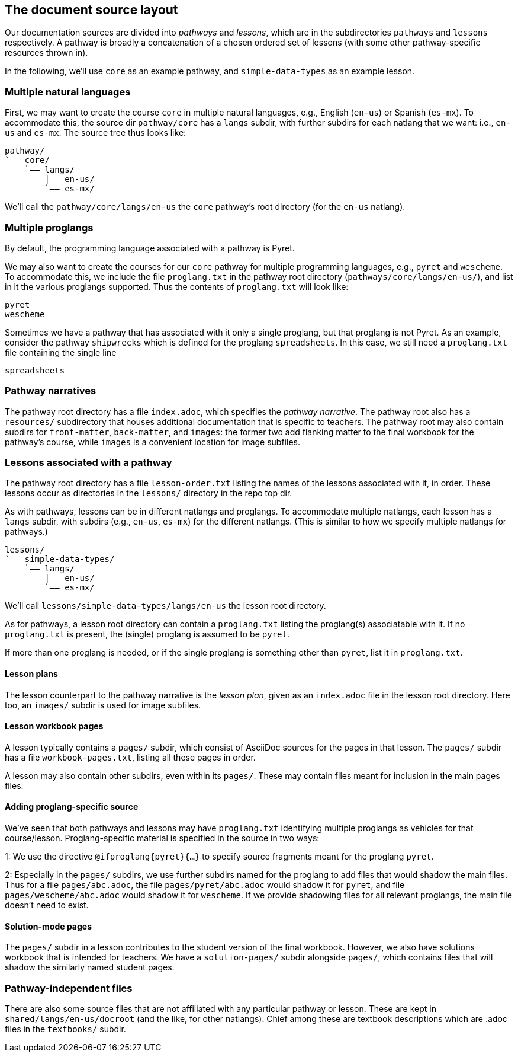 == The document source layout

Our documentation sources are divided into _pathways_ and _lessons_,
which are in the subdirectories `pathways` and `lessons`
respectively. A pathway is broadly a concatenation of a chosen
ordered set of lessons (with some other pathway-specific resources
thrown in).

In the following, we'll use `core` as an example
pathway, and `simple-data-types` as an example lesson.

=== Multiple natural languages

First, we may want to create the course `core` in
multiple natural languages, e.g., English (`en-us`) or Spanish
(`es-mx`). To accommodate this, the source dir `pathway/core` has
a `langs` subdir, with further subdirs for each natlang that we want:
i.e., `en-us` and `es-mx`.  The source tree thus looks like:

  pathway/
  `—— core/
      `—— langs/
          |—— en-us/
          `—— es-mx/

We'll call the `pathway/core/langs/en-us` the `core` pathway's
root directory (for the `en-us` natlang).

=== Multiple proglangs

By default, the programming language associated with a pathway is
Pyret.

We may also want to create the courses for our `core` pathway for
multiple programming languages, e.g., `pyret` and `wescheme`. To
accommodate this, we include the file `proglang.txt` in the
pathway root directory (`pathways/core/langs/en-us/`), and list
in it the various proglangs supported. Thus the contents of
`proglang.txt` will look like:

  pyret
  wescheme

Sometimes we have a pathway that has associated with it only a
single proglang, but that proglang is not Pyret. As an example,
consider the pathway `shipwrecks` which is defined for the
proglang `spreadsheets`. In this case, we still need a
`proglang.txt` file containing the single line

  spreadsheets

=== Pathway narratives

The pathway root directory has a file `index.adoc`, which
specifies the _pathway narrative_.  The pathway root also
has a `resources/` subdirectory that houses additional
documentation that is specific to teachers. The pathway root may
also contain subdirs for `front-matter`, `back-matter`, and
`images`: the former two add flanking matter to the final
workbook for the pathway's course, while `images` is a convenient
location for image subfiles.

=== Lessons associated with a pathway

The pathway root directory has a file `lesson-order.txt` listing
the names of the lessons associated with it, in order. These
lessons occur as directories in the `lessons/` directory in the
repo top dir.

As with pathways, lessons can be in different natlangs and
proglangs. To accommodate multiple natlangs, each lesson has a
`langs` subdir, with subdirs (e.g., `en-us`, `es-mx`) for the
different natlangs. (This is similar to how we specify multiple
natlangs for pathways.)

   lessons/
   `—— simple-data-types/
       `—— langs/
           |—— en-us/
           `—— es-mx/

We'll call `lessons/simple-data-types/langs/en-us` the lesson root
directory.

As for pathways, a lesson root directory can contain a
`proglang.txt` listing the proglang(s) associatable with it. If
no `proglang.txt` is present, the (single) proglang is assumed to
be `pyret`.

If more than one proglang is needed, or if the single proglang is
something other than `pyret`, list it in `proglang.txt`.

==== Lesson plans

The lesson counterpart to the pathway narrative is the _lesson
plan_, given as an `index.adoc` file in the lesson root
directory.
Here too, an `images/` subdir is used
for image subfiles.

==== Lesson workbook pages

A lesson typically contains a `pages/` subdir, which consist of
AsciiDoc sources for the pages in that lesson. The `pages/`
subdir has a file `workbook-pages.txt`, listing all these pages
in order.

A lesson may also contain other subdirs, even within its
`pages/`. These may contain files meant for inclusion in the main
pages files.

==== Adding proglang-specific source

We've seen that both pathways and lessons may have `proglang.txt`
identifying multiple proglangs as vehicles for that
course/lesson. Proglang-specific material is specified in the
source in two ways:

1: We use the directive `@ifproglang{pyret}{...}` to specify source fragments
meant for the proglang `pyret`.

2: Especially in the `pages/` subdirs, we use further subdirs
named for the proglang to add files that would shadow the main
files. Thus for a file `pages/abc.adoc`, the file
`pages/pyret/abc.adoc` would shadow it for `pyret`, and file
`pages/wescheme/abc.adoc` would shadow it for `wescheme`. If we
provide shadowing files for all relevant proglangs, the main file
doesn't need to exist.

==== Solution-mode pages

The `pages/` subdir in a lesson contributes to the student
version of the final workbook. However, we also have solutions
workbook that is intended for teachers. We have a
`solution-pages/` subdir alongside `pages/`, which contains files
that will shadow the similarly named student pages.

=== Pathway-independent files

There are also some source files that are not affiliated with any
particular pathway or lesson. These are kept in
`shared/langs/en-us/docroot` (and the like, for other natlangs). Chief among these are textbook
descriptions which are .adoc files in the `textbooks/` subdir. 
